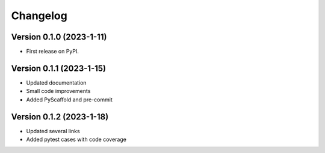 =========
Changelog
=========

Version 0.1.0 (2023-1-11)
=========================

* First release on PyPI.

Version 0.1.1 (2023-1-15)
=========================

* Updated documentation
* Small code improvements
* Added PyScaffold and pre-commit

Version 0.1.2 (2023-1-18)
=========================

* Updated several links
* Added pytest cases with code coverage
